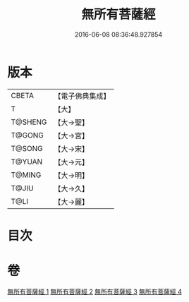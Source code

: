 #+TITLE: 無所有菩薩經 
#+DATE: 2016-06-08 08:36:48.927854

* 版本
 |     CBETA|【電子佛典集成】|
 |         T|【大】     |
 |   T@SHENG|【大→聖】   |
 |    T@GONG|【大→宮】   |
 |    T@SONG|【大→宋】   |
 |    T@YUAN|【大→元】   |
 |    T@MING|【大→明】   |
 |     T@JIU|【大→久】   |
 |      T@LI|【大→麗】   |

* 目次

* 卷
[[file:KR6i0114_001.txt][無所有菩薩經 1]]
[[file:KR6i0114_002.txt][無所有菩薩經 2]]
[[file:KR6i0114_003.txt][無所有菩薩經 3]]
[[file:KR6i0114_004.txt][無所有菩薩經 4]]

